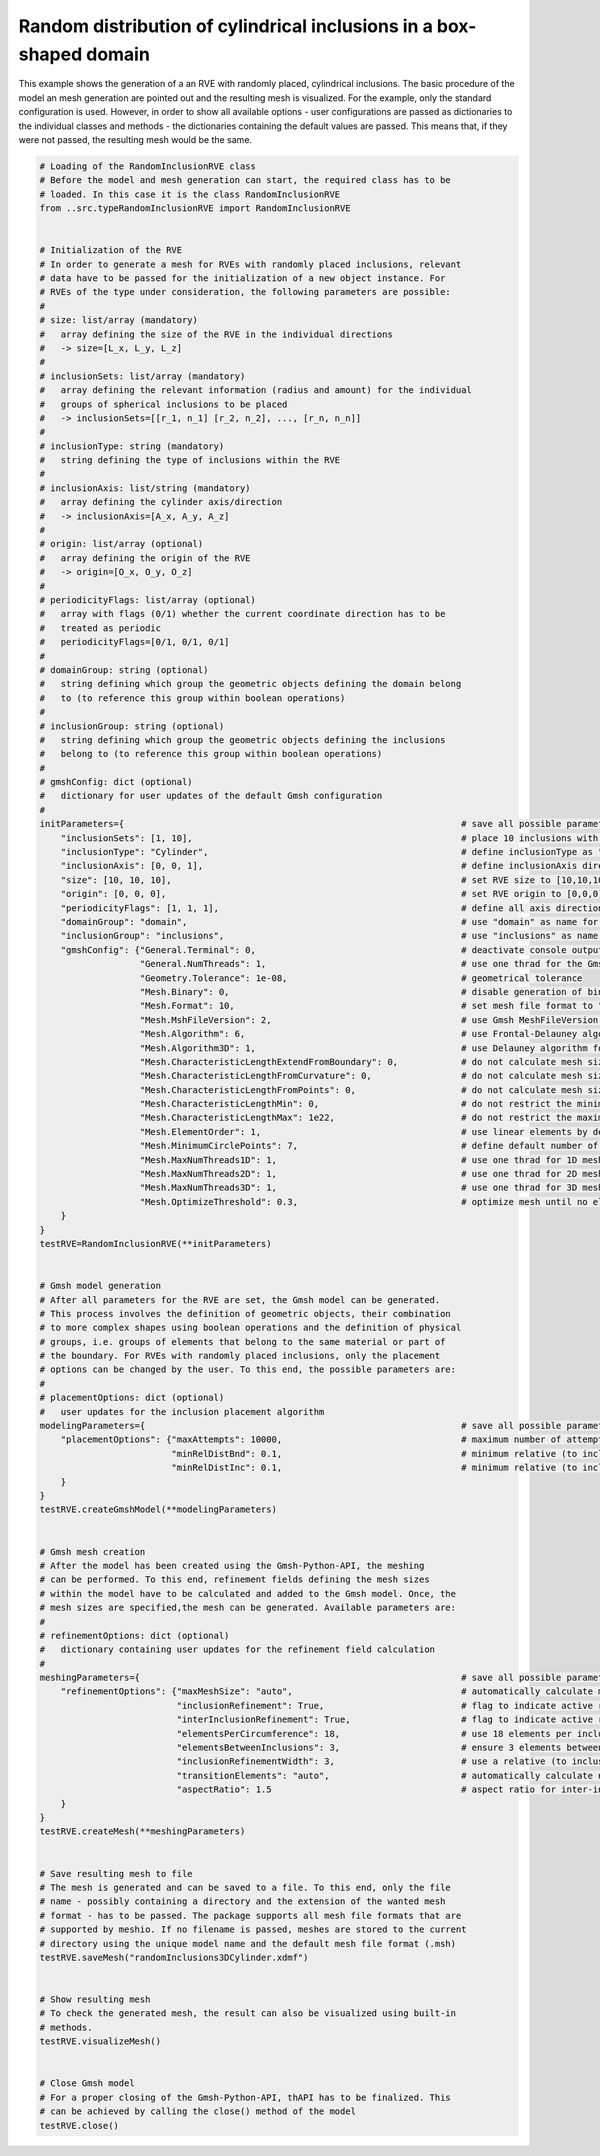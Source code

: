 Random distribution of cylindrical inclusions in a box-shaped domain
====================================================================

This example shows the generation of a an RVE with randomly placed, cylindrical
inclusions. The basic procedure of the model an mesh generation are pointed
out and the resulting mesh is visualized. For the example, only the standard
configuration is used. However, in order to show all available options - user
configurations are passed as dictionaries to the individual classes and
methods - the dictionaries containing the default values are passed. This
means that, if they were not passed, the resulting mesh would be the same.

.. code-block:: python

   # Loading of the RandomInclusionRVE class
   # Before the model and mesh generation can start, the required class has to be
   # loaded. In this case it is the class RandomInclusionRVE
   from ..src.typeRandomInclusionRVE import RandomInclusionRVE


   # Initialization of the RVE
   # In order to generate a mesh for RVEs with randomly placed inclusions, relevant
   # data have to be passed for the initialization of a new object instance. For
   # RVEs of the type under consideration, the following parameters are possible:
   #
   # size: list/array (mandatory)
   #   array defining the size of the RVE in the individual directions
   #   -> size=[L_x, L_y, L_z]
   #
   # inclusionSets: list/array (mandatory)
   #   array defining the relevant information (radius and amount) for the individual
   #   groups of spherical inclusions to be placed
   #   -> inclusionSets=[[r_1, n_1] [r_2, n_2], ..., [r_n, n_n]]
   #
   # inclusionType: string (mandatory)
   #   string defining the type of inclusions within the RVE
   #
   # inclusionAxis: list/string (mandatory)
   #   array defining the cylinder axis/direction
   #   -> inclusionAxis=[A_x, A_y, A_z]
   #
   # origin: list/array (optional)
   #   array defining the origin of the RVE
   #   -> origin=[O_x, O_y, O_z]
   #
   # periodicityFlags: list/array (optional)
   #   array with flags (0/1) whether the current coordinate direction has to be
   #   treated as periodic
   #   periodicityFlags=[0/1, 0/1, 0/1]
   #
   # domainGroup: string (optional)
   #   string defining which group the geometric objects defining the domain belong
   #   to (to reference this group within boolean operations)
   #
   # inclusionGroup: string (optional)
   #   string defining which group the geometric objects defining the inclusions
   #   belong to (to reference this group within boolean operations)
   #
   # gmshConfig: dict (optional)
   #   dictionary for user updates of the default Gmsh configuration
   #
   initParameters={                                                                # save all possible parameters in one dict to facilitate the method call
       "inclusionSets": [1, 10],                                                   # place 10 inclusions with radius 1
       "inclusionType": "Cylinder",                                                # define inclusionType as "Cylinder"
       "inclusionAxis": [0, 0, 1],                                                 # define inclusionAxis direction
       "size": [10, 10, 10],                                                       # set RVE size to [10,10,10]
       "origin": [0, 0, 0],                                                        # set RVE origin to [0,0,0]
       "periodicityFlags": [1, 1, 1],                                              # define all axis directions as periodic
       "domainGroup": "domain",                                                    # use "domain" as name for the domainGroup
       "inclusionGroup": "inclusions",                                             # use "inclusions" as name for the inclusionGroup
       "gmshConfig": {"General.Terminal": 0,                                       # deactivate console output by default (only activated for mesh generation)
                      "General.NumThreads": 1,                                     # use one thrad for the Gmsh-Python-API by default (multithreading only possible if compiled with OPENMP Flag)
                      "Geometry.Tolerance": 1e-08,                                 # geometrical tolerance
                      "Mesh.Binary": 0,                                            # disable generation of binary meshes by default (FEMatlab Code compatability)
                      "Mesh.Format": 10,                                           # set mesh file format to "auto" (determined from file extension)
                      "Mesh.MshFileVersion": 2,                                    # use Gmsh MeshFileVersion 2 by default (FEMatlab Code compatability)
                      "Mesh.Algorithm": 6,                                         # use Frontal-Delauney algorithm for 2D meshing by default
                      "Mesh.Algorithm3D": 1,                                       # use Delauney algorithm for 3D meshing by default
                      "Mesh.CharacteristicLengthExtendFromBoundary": 0,            # do not calculate mesh sizes from the boundary by default (since mesh sizes are specified by fields)
                      "Mesh.CharacteristicLengthFromCurvature": 0,                 # do not calculate mesh sizes from curvature by default (since mesh sizes are specified by fields)
                      "Mesh.CharacteristicLengthFromPoints": 0,                    # do not calculate mesh sizes from points by default
                      "Mesh.CharacteristicLengthMin": 0,                           # do not restrict the minimum mesh size
                      "Mesh.CharacteristicLengthMax": 1e22,                        # do not restrict the maximum mesh size
                      "Mesh.ElementOrder": 1,                                      # use linear elements by default
                      "Mesh.MinimumCirclePoints": 7,                               # define default number of circle points used for calculation of element sizes from curvature
                      "Mesh.MaxNumThreads1D": 1,                                   # use one thrad for 1D meshing by default (multithreading only possible if compiled with OPENMP Flag)
                      "Mesh.MaxNumThreads2D": 1,                                   # use one thrad for 2D meshing by default (multithreading only possible if compiled with OPENMP Flag)
                      "Mesh.MaxNumThreads3D": 1,                                   # use one thrad for 3D meshing by default (multithreading only possible if compiled with OPENMP Flag)
                      "Mesh.OptimizeThreshold": 0.3,                               # optimize mesh until no elements with a Jacobian smaller the 0.3 are found
       }
   }
   testRVE=RandomInclusionRVE(**initParameters)


   # Gmsh model generation
   # After all parameters for the RVE are set, the Gmsh model can be generated.
   # This process involves the definition of geometric objects, their combination
   # to more complex shapes using boolean operations and the definition of physical
   # groups, i.e. groups of elements that belong to the same material or part of
   # the boundary. For RVEs with randomly placed inclusions, only the placement
   # options can be changed by the user. To this end, the possible parameters are:
   #
   # placementOptions: dict (optional)
   #   user updates for the inclusion placement algorithm
   modelingParameters={                                                            # save all possible parameters in one dict to facilitate the method call
       "placementOptions": {"maxAttempts": 10000,                                  # maximum number of attempts to place one inclusion
                            "minRelDistBnd": 0.1,                                  # minimum relative (to inclusion radius) distance to the domain boundaries
                            "minRelDistInc": 0.1,                                  # minimum relative (to inclusion radius) distance to other inclusions}
       }
   }
   testRVE.createGmshModel(**modelingParameters)


   # Gmsh mesh creation
   # After the model has been created using the Gmsh-Python-API, the meshing
   # can be performed. To this end, refinement fields defining the mesh sizes
   # within the model have to be calculated and added to the Gmsh model. Once, the
   # mesh sizes are specified,the mesh can be generated. Available parameters are:
   #
   # refinementOptions: dict (optional)
   #   dictionary containing user updates for the refinement field calculation
   #
   meshingParameters={                                                             # save all possible parameters in one dict to facilitate the method call
       "refinementOptions": {"maxMeshSize": "auto",                                # automatically calculate maximum mesh size with built-in method
                             "inclusionRefinement": True,                          # flag to indicate active refinement of inclusions
                             "interInclusionRefinement": True,                     # flag to indicate active refinement of space between inclusions (inter-inclusion refinement)
                             "elementsPerCircumference": 18,                       # use 18 elements per inclusion circumference for inclusion refinement
                             "elementsBetweenInclusions": 3,                       # ensure 3 elements between close inclusions for inter-inclusion refinement
                             "inclusionRefinementWidth": 3,                        # use a relative (to inclusion radius) refinement width of 1 for inclusion refinement
                             "transitionElements": "auto",                         # automatically calculate number of transitioning elements (elements in which tanh function jumps from h_min to h_max) for inter-inclusion refinement
                             "aspectRatio": 1.5                                    # aspect ratio for inter-inclusion refinement: ratio of refinement in inclusion distance and perpendicular directions
       }
   }
   testRVE.createMesh(**meshingParameters)


   # Save resulting mesh to file
   # The mesh is generated and can be saved to a file. To this end, only the file
   # name - possibly containing a directory and the extension of the wanted mesh
   # format - has to be passed. The package supports all mesh file formats that are
   # supported by meshio. If no filename is passed, meshes are stored to the current
   # directory using the unique model name and the default mesh file format (.msh)
   testRVE.saveMesh("randomInclusions3DCylinder.xdmf")


   # Show resulting mesh
   # To check the generated mesh, the result can also be visualized using built-in
   # methods.
   testRVE.visualizeMesh()


   # Close Gmsh model
   # For a proper closing of the Gmsh-Python-API, thAPI has to be finalized. This
   # can be achieved by calling the close() method of the model
   testRVE.close()
